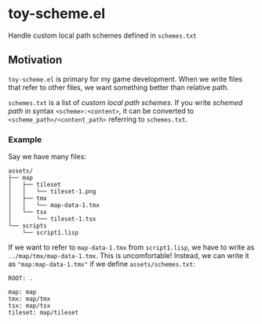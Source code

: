 * toy-scheme.el
  Handle custom local path schemes defined in =schemes.txt=

** Motivation
   =toy-scheme.el= is primary for my game development. When we write files that refer to other
   files, we want something better than relative path.

   =schemes.txt= is a list of /custom local path schemes/. If you write /schemed path/ in syntax
   =<scheme>:<content>=, it can be converted to =<scheme_path>/<content_path>= referring to
   =schemes.txt=.

*** Example
    Say we have many files:

    #+BEGIN_SRC
    assets/
    ├── map
    │   ├── tileset
    │   │   └── tileset-1.png
    │   ├── tmx
    │   │   └── map-data-1.tmx
    │   └── tsx
    │       └── tileset-1.tsx
    └── scripts
        └── script1.lisp
    #+END_SRC

    If we want to refer to =map-data-1.tmx= from =script1.lisp=, we have to write as
    =../map/tmx/map-data-1.tmx=. This is uncomfortable!
    Instead, we can write it as ="map:map-data-1.tmx"= if we define =assets/schemes.txt=:

   #+BEGIN_SRC
   ROOT: .

   map: map
   tmx: map/tmx
   tsx: map/tsx
   tileset: map/tileset
   #+END_SRC

